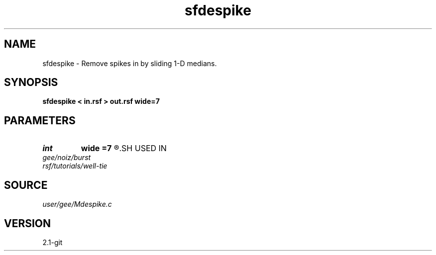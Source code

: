 .TH sfdespike 1  "APRIL 2019" Madagascar "Madagascar Manuals"
.SH NAME
sfdespike \- Remove spikes in by sliding 1-D medians. 
.SH SYNOPSIS
.B sfdespike < in.rsf > out.rsf wide=7
.SH PARAMETERS
.PD 0
.TP
.I int    
.B wide
.B =7
.R  	sliding window width
.SH USED IN
.TP
.I gee/noiz/burst
.TP
.I rsf/tutorials/well-tie
.SH SOURCE
.I user/gee/Mdespike.c
.SH VERSION
2.1-git
